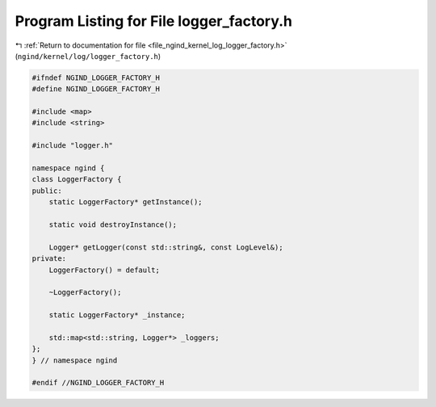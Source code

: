
.. _program_listing_file_ngind_kernel_log_logger_factory.h:

Program Listing for File logger_factory.h
=========================================

|exhale_lsh| :ref:`Return to documentation for file <file_ngind_kernel_log_logger_factory.h>` (``ngind/kernel/log/logger_factory.h``)

.. |exhale_lsh| unicode:: U+021B0 .. UPWARDS ARROW WITH TIP LEFTWARDS

.. code-block:: cpp

   
   
   #ifndef NGIND_LOGGER_FACTORY_H
   #define NGIND_LOGGER_FACTORY_H
   
   #include <map>
   #include <string>
   
   #include "logger.h"
   
   namespace ngind {
   class LoggerFactory {
   public:
       static LoggerFactory* getInstance();
   
       static void destroyInstance();
   
       Logger* getLogger(const std::string&, const LogLevel&);
   private:
       LoggerFactory() = default;
   
       ~LoggerFactory();
   
       static LoggerFactory* _instance;
   
       std::map<std::string, Logger*> _loggers;
   };
   } // namespace ngind
   
   #endif //NGIND_LOGGER_FACTORY_H
